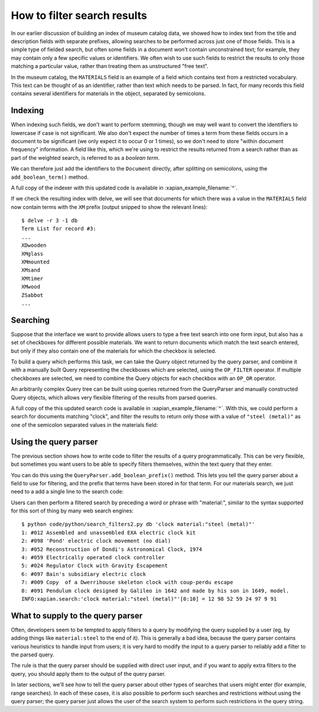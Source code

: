 How to filter search results
============================

.. todo:: point out that lowercasing by TermGenerator or similar will prevent
          unexpected matching of prefixes terms by "real" words in the source
          data

In our earlier discussion of building an index of museum catalog data, we
showed how to index text from the title and description fields with
separate prefixes, allowing searches to be performed across just one of
those fields.  This is a simple type of fielded search, but often some
fields in a document won't contain unconstrained text; for example, they
may contain only a few specific values or identifiers.  We often wish to
use such fields to restrict the results to only those matching a particular
value, rather than treating them as unstructured "free text".

In the museum catalog, the ``MATERIALS`` field is an example of a field
which contains text from a restricted vocabulary.  This text can be thought
of as an identifier, rather than text which needs to be parsed.  In fact,
for many records this field contains several identifiers for materials in
the object, separated by semicolons.

Indexing
--------

When indexing such fields, we don't want to perform stemming, though we may
well want to convert the identifiers to lowercase if case is not significant.
We also don't expect the number of times a term from these fields occurs in a
document to be significant (we only expect it to occur 0 or 1 times), so we
don't need to store "within document frequency" information.  A field like
this, which we're using to restrict the results returned from a search rather
than as part of the weighted search, is referred to as a `boolean term`.

We can therefore just add the identifiers to the ``Document`` directly,
after splitting on semicolons, using the ``add_boolean_term()`` method.

.. xapianexample:: index_filters
    :marker: new indexing code

A full copy of the indexer with this updated code is available in
:xapian_example_filename:`^`.

If we check the resulting index with delve, we will see that documents for
which there was a value in the ``MATERIALS`` field now contain terms with the
``XM`` prefix (output snipped to show the relevant lines)::

    $ delve -r 3 -1 db
    Term List for record #3:
    ...
    XDwooden
    XMglass
    XMmounted
    XMsand
    XMtimer
    XMwood
    ZSabbot
    ...

Searching
---------

Suppose that the interface we want to provide allows users to type a free text
search into one form input, but also has a set of checkboxes for different
possible materials.  We want to return documents which match the text search
entered, but only if they also contain one of the materials for which the
checkbox is selected.

To build a query which performs this task, we can take the Query object
returned by the query parser, and combine it with a manually built Query
representing the checkboxes which are selected, using the ``OP_FILTER``
operator.  If multiple checkboxes are selected, we need to combine the Query
objects for each checkbox with an ``OP_OR`` operator.

An arbitrarily complex Query tree can be built using queries returned from the
QueryParser and manually constructed Query objects, which allows very flexible
filtering of the results from parsed queries.

.. xapianexample:: search_filters

A full copy of the this updated search code is available in
:xapian_example_filename:`^`.  With this, we could perform a search for
documents matching "clock", and filter the results to return only those with a
value of ``"steel (metal)"`` as one of the semicolon separated values in the
materials field:

.. only:: py

    .. code-block:: none

        $ python code/python/search_filters.py db clock 'steel (metal)'
        1: #012 Assembled and unassembled EXA electric clock kit
        2: #098 'Pond' electric clock movement (no dial)
        3: #052 Reconstruction of Dondi's Astronomical Clock, 1974
        4: #059 Electrically operated clock controller
        5: #024 Regulator Clock with Gravity Escapement
        6: #097 Bain's subsidiary electric clock
        7: #009 Copy  of a Dwerrihouse skeleton clock with coup-perdu escape
        8: #091 Pendulum clock designed by Galileo in 1642 and made by his son in 1649, model.
        INFO:xapian.search:'clock'.material(['steel (metal)'])[0:10] = 12 98 52 59 24 97 9 91

.. only:: php

    .. code-block:: none

        $ php code/php/search_filters.php db clock 'steel (metal)'
        1: #012 Assembled and unassembled EXA electric clock kit
        2: #098 'Pond' electric clock movement (no dial)
        3: #052 Reconstruction of Dondi's Astronomical Clock, 1974
        4: #059 Electrically operated clock controller
        5: #024 Regulator Clock with Gravity Escapement
        6: #097 Bain's subsidiary electric clock
        7: #009 Copy  of a Dwerrihouse skeleton clock with coup-perdu escape
        8: #091 Pendulum clock designed by Galileo in 1642 and made by his son in 1649, model.
        INFO:xapian.search:'clock'.material(['steel (metal)'])[0:10] = 12 98 52 59 24 97 9 91

Using the query parser
----------------------

The previous section shows how to write code to filter the results of a query
programmatically.  This can be very flexible, but sometimes you want users to be
able to specify filters themselves, within the text query that they enter.

You can do this using the ``QueryParser.add_boolean_prefix()`` method.  This
lets you tell the query parser about a field to use for filtering, and the
prefix that terms have been stored in for that term.  For our materials search,
we just need to a add a single line to the search code:

.. xapianexample:: search_filters2
    :emphasize-lines: 21-26

Users can then perform a filtered search by preceding a word or phrase with
"material:", similar to the syntax supported for this sort of thing by many web
search engines::

    $ python code/python/search_filters2.py db 'clock material:"steel (metal)"'
    1: #012 Assembled and unassembled EXA electric clock kit
    2: #098 'Pond' electric clock movement (no dial)
    3: #052 Reconstruction of Dondi's Astronomical Clock, 1974
    4: #059 Electrically operated clock controller
    5: #024 Regulator Clock with Gravity Escapement
    6: #097 Bain's subsidiary electric clock
    7: #009 Copy  of a Dwerrihouse skeleton clock with coup-perdu escape
    8: #091 Pendulum clock designed by Galileo in 1642 and made by his son in 1649, model.
    INFO:xapian.search:'clock material:"steel (metal)"'[0:10] = 12 98 52 59 24 97 9 91

What to supply to the query parser
----------------------------------

Often, developers seem to be tempted to apply filters to a query by modifying
the query supplied by a user (eg, by adding things like ``material:steel`` to
the end of it).  This is generally a bad idea, because the query parser
contains various heuristics to handle input from users; it is very hard to
modify the input to a query parser to reliably add a filter to the parsed
query.

The rule is that the query parser should be supplied with direct user input,
and if you want to apply extra filters to the query, you should apply them to
the output of the query parser.

In later sections, we'll see how to tell the query parser about other types of
searches that users might enter (for example, range searches).  In each of
these cases, it is also possible to perform such searches and restrictions
without using the query parser; the query parser just allows the user of the
search system to perform such restrictions in the query string.

